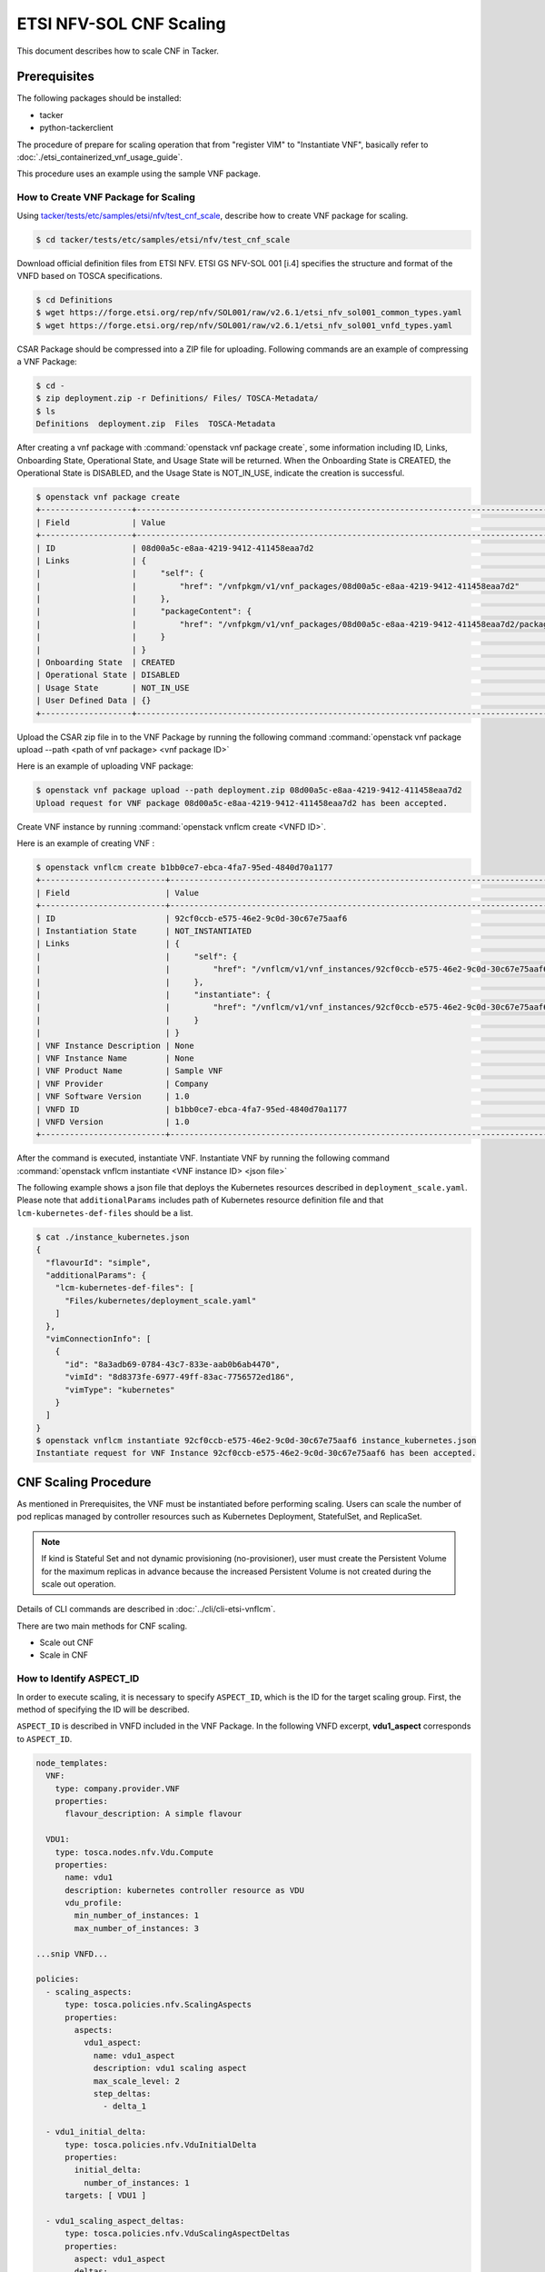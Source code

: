 ========================
ETSI NFV-SOL CNF Scaling
========================

This document describes how to scale CNF in Tacker.

Prerequisites
-------------

The following packages should be installed:

* tacker
* python-tackerclient

The procedure of prepare for scaling operation that from "register VIM" to
"Instantiate VNF", basically refer to
:doc:`./etsi_containerized_vnf_usage_guide`.

This procedure uses an example using the sample VNF package.

How to Create VNF Package for Scaling
~~~~~~~~~~~~~~~~~~~~~~~~~~~~~~~~~~~~~~
Using `tacker/tests/etc/samples/etsi/nfv/test_cnf_scale`_,
describe how to create VNF package for scaling.

.. code-block:: console

    $ cd tacker/tests/etc/samples/etsi/nfv/test_cnf_scale

Download official definition files from ETSI NFV.
ETSI GS NFV-SOL 001 [i.4] specifies the structure and format of the VNFD based
on TOSCA specifications.

.. code-block:: console

    $ cd Definitions
    $ wget https://forge.etsi.org/rep/nfv/SOL001/raw/v2.6.1/etsi_nfv_sol001_common_types.yaml
    $ wget https://forge.etsi.org/rep/nfv/SOL001/raw/v2.6.1/etsi_nfv_sol001_vnfd_types.yaml

CSAR Package should be compressed into a ZIP file for uploading.
Following commands are an example of compressing a VNF Package:

.. code-block:: console

    $ cd -
    $ zip deployment.zip -r Definitions/ Files/ TOSCA-Metadata/
    $ ls
    Definitions  deployment.zip  Files  TOSCA-Metadata

After creating a vnf package with :command:`openstack vnf package create`, some
information including ID, Links, Onboarding State, Operational State, and Usage
State will be returned. When the Onboarding State is CREATED, the Operational
State is DISABLED, and the Usage State is NOT_IN_USE, indicate the creation is
successful.

.. code-block:: console

    $ openstack vnf package create
    +-------------------+-------------------------------------------------------------------------------------------------+
    | Field             | Value                                                                                           |
    +-------------------+-------------------------------------------------------------------------------------------------+
    | ID                | 08d00a5c-e8aa-4219-9412-411458eaa7d2                                                            |
    | Links             | {                                                                                               |
    |                   |     "self": {                                                                                   |
    |                   |         "href": "/vnfpkgm/v1/vnf_packages/08d00a5c-e8aa-4219-9412-411458eaa7d2"                 |
    |                   |     },                                                                                          |
    |                   |     "packageContent": {                                                                         |
    |                   |         "href": "/vnfpkgm/v1/vnf_packages/08d00a5c-e8aa-4219-9412-411458eaa7d2/package_content" |
    |                   |     }                                                                                           |
    |                   | }                                                                                               |
    | Onboarding State  | CREATED                                                                                         |
    | Operational State | DISABLED                                                                                        |
    | Usage State       | NOT_IN_USE                                                                                      |
    | User Defined Data | {}                                                                                              |
    +-------------------+-------------------------------------------------------------------------------------------------+

Upload the CSAR zip file in to the VNF Package by running the following command
:command:`openstack vnf package upload --path <path of vnf package> <vnf package ID>`

Here is an example of uploading VNF package:

.. code-block:: console

  $ openstack vnf package upload --path deployment.zip 08d00a5c-e8aa-4219-9412-411458eaa7d2
  Upload request for VNF package 08d00a5c-e8aa-4219-9412-411458eaa7d2 has been accepted.

Create VNF instance by running :command:`openstack vnflcm create <VNFD ID>`.

Here is an example of creating VNF :

.. code-block:: console

  $ openstack vnflcm create b1bb0ce7-ebca-4fa7-95ed-4840d70a1177
  +--------------------------+---------------------------------------------------------------------------------------------+
  | Field                    | Value                                                                                       |
  +--------------------------+---------------------------------------------------------------------------------------------+
  | ID                       | 92cf0ccb-e575-46e2-9c0d-30c67e75aaf6                                                        |
  | Instantiation State      | NOT_INSTANTIATED                                                                            |
  | Links                    | {                                                                                           |
  |                          |     "self": {                                                                               |
  |                          |         "href": "/vnflcm/v1/vnf_instances/92cf0ccb-e575-46e2-9c0d-30c67e75aaf6"             |
  |                          |     },                                                                                      |
  |                          |     "instantiate": {                                                                        |
  |                          |         "href": "/vnflcm/v1/vnf_instances/92cf0ccb-e575-46e2-9c0d-30c67e75aaf6/instantiate" |
  |                          |     }                                                                                       |
  |                          | }                                                                                           |
  | VNF Instance Description | None                                                                                        |
  | VNF Instance Name        | None                                                                                        |
  | VNF Product Name         | Sample VNF                                                                                  |
  | VNF Provider             | Company                                                                                     |
  | VNF Software Version     | 1.0                                                                                         |
  | VNFD ID                  | b1bb0ce7-ebca-4fa7-95ed-4840d70a1177                                                        |
  | VNFD Version             | 1.0                                                                                         |
  +--------------------------+---------------------------------------------------------------------------------------------+

After the command is executed, instantiate VNF.
Instantiate VNF by running the following command
:command:`openstack vnflcm instantiate <VNF instance ID> <json file>`

The following example shows a json file that deploys the Kubernetes resources
described in ``deployment_scale.yaml``. Please note that ``additionalParams``
includes path of Kubernetes resource definition file and that
``lcm-kubernetes-def-files`` should be a list.

.. code-block:: console

    $ cat ./instance_kubernetes.json
    {
      "flavourId": "simple",
      "additionalParams": {
        "lcm-kubernetes-def-files": [
          "Files/kubernetes/deployment_scale.yaml"
        ]
      },
      "vimConnectionInfo": [
        {
          "id": "8a3adb69-0784-43c7-833e-aab0b6ab4470",
          "vimId": "8d8373fe-6977-49ff-83ac-7756572ed186",
          "vimType": "kubernetes"
        }
      ]
    }
    $ openstack vnflcm instantiate 92cf0ccb-e575-46e2-9c0d-30c67e75aaf6 instance_kubernetes.json
    Instantiate request for VNF Instance 92cf0ccb-e575-46e2-9c0d-30c67e75aaf6 has been accepted.

CNF Scaling Procedure
---------------------

As mentioned in Prerequisites, the VNF must be instantiated before performing
scaling.
Users can scale the number of pod replicas managed by controller resources such
as Kubernetes Deployment, StatefulSet, and ReplicaSet.

.. note:: If kind is Stateful Set and not dynamic provisioning
          (no-provisioner), user must create the Persistent Volume for the
          maximum replicas in advance because the increased Persistent Volume
          is not created during the scale out operation.

Details of CLI commands are described in :doc:`../cli/cli-etsi-vnflcm`.

There are two main methods for CNF scaling.

* Scale out CNF
* Scale in CNF

How to Identify ASPECT_ID
~~~~~~~~~~~~~~~~~~~~~~~~~

In order to execute scaling, it is necessary to specify ``ASPECT_ID``, which is
the ID for the target scaling group.
First, the method of specifying the ID will be described.

``ASPECT_ID`` is described in VNFD included in the VNF Package.
In the following VNFD excerpt, **vdu1_aspect** corresponds to ``ASPECT_ID``.

.. code-block:: yaml

  node_templates:
    VNF:
      type: company.provider.VNF
      properties:
        flavour_description: A simple flavour

    VDU1:
      type: tosca.nodes.nfv.Vdu.Compute
      properties:
        name: vdu1
        description: kubernetes controller resource as VDU
        vdu_profile:
          min_number_of_instances: 1
          max_number_of_instances: 3

  ...snip VNFD...

  policies:
    - scaling_aspects:
        type: tosca.policies.nfv.ScalingAspects
        properties:
          aspects:
            vdu1_aspect:
              name: vdu1_aspect
              description: vdu1 scaling aspect
              max_scale_level: 2
              step_deltas:
                - delta_1

    - vdu1_initial_delta:
        type: tosca.policies.nfv.VduInitialDelta
        properties:
          initial_delta:
            number_of_instances: 1
        targets: [ VDU1 ]

    - vdu1_scaling_aspect_deltas:
        type: tosca.policies.nfv.VduScalingAspectDeltas
        properties:
          aspect: vdu1_aspect
          deltas:
            delta_1:
              number_of_instances: 1
        targets: [ VDU1 ]

    - instantiation_levels:
        type: tosca.policies.nfv.InstantiationLevels
        properties:
          levels:
            instantiation_level_1:
              description: Smallest size
              scale_info:
                vdu1_aspect:
                  scale_level: 0
            instantiation_level_2:
              description: Largest size
              scale_info:
                vdu1_aspect:
                  scale_level: 2
          default_level: instantiation_level_1

    - vdu1_instantiation_levels:
        type: tosca.policies.nfv.VduInstantiationLevels
        properties:
          levels:
            instantiation_level_1:
              number_of_instances: 1
            instantiation_level_2:
              number_of_instances: 3
        targets: [ VDU1 ]

  ...snip VNFD...

.. note:: See `NFV-SOL001 v2.6.1`_ annex A.6 for details about ``ASPECT_ID``.

How to Scale Out CNF
~~~~~~~~~~~~~~~~~~~~

Execute Scale CLI command and check the number of replicas before and after
scaling.
This is to confirm that the number of replicas has increased after Scale-out.
An example using deployment is described.

Replicas information before scale-out:

.. code-block:: console

  $ kubectl get deployment
  NAME   READY   UP-TO-DATE   AVAILABLE   AGE
  vdu1   1/1     1            1           2d

Scale-out CNF can be executed by the following CLI command.

.. code-block:: console

  $ openstack vnflcm scale --type SCALE_OUT --aspect-id vdu1_aspect VNF_INSTANCE_ID

Result:

.. code-block:: console

  Scale request for VNF Instance edd306c3-647c-412c-a033-74aa40118038 has been accepted.

Replicas information after scale-out:

.. code-block:: console

  $ kubectl get deployment
  NAME   READY   UP-TO-DATE   AVAILABLE   AGE
  vdu1   2/2     2            2           2d

How to Scale in CNF
~~~~~~~~~~~~~~~~~~~

Execute Scale CLI command and check the number of replicas before and after
scaling.
This is to confirm that the number of replicas has increased after Scale-in.
An example using deployment is described.

Replicas information before scale-out:

.. code-block:: console

  $ kubectl get deployment
  NAME   READY   UP-TO-DATE   AVAILABLE   AGE
  vdu1   2/2     2            2           2d

Scale-in VNF can be executed by the following CLI command.

.. code-block:: console

  $ openstack vnflcm scale --type SCALE_IN --aspect-id vdu1_aspect VNF_INSTANCE_ID

Result:

.. code-block:: console

  Scale request for VNF Instance
  edd306c3-647c-412c-a033-74aa40118038 has been accepted.

Replicas information after scale-in:

.. code-block:: console

  $ kubectl get deployment
  NAME   READY   UP-TO-DATE   AVAILABLE   AGE
  vdu1   1/1     1            1           2d

.. _NFV-SOL001 v2.6.1 : https://www.etsi.org/deliver/etsi_gs/NFV-SOL/001_099/001/02.06.01_60/gs_NFV-SOL001v020601p.pdf
.. _tacker/tests/etc/samples/etsi/nfv/test_cnf_scale : https://opendev.org/openstack/tacker/src/branch/master/tacker/tests/etc/samples/etsi/nfv/test_cnf_scale
